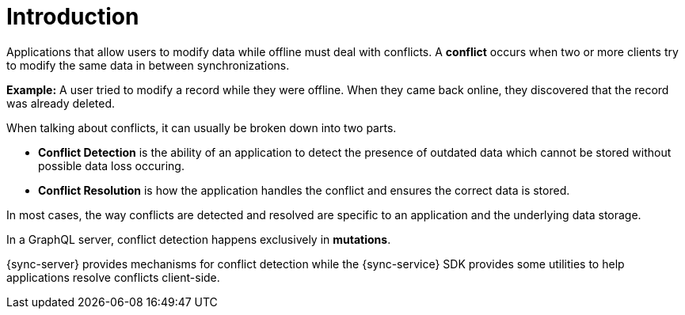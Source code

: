[id="conflict-resolution-introduction"]

= Introduction

Applications that allow users to modify data while offline must deal with conflicts. A *conflict* occurs when two or more clients try to modify the same data in between synchronizations.

*Example:* A user tried to modify a record while they were offline. When they came back online, they discovered that the record was already deleted.

When talking about conflicts, it can usually be broken down into two parts.

* *Conflict Detection* is the ability of an application to detect the presence of outdated data which cannot be stored without possible data loss occuring.

* *Conflict Resolution* is how the application handles the conflict and ensures the correct data is stored.

In most cases, the way conflicts are detected and resolved are specific to an application and the underlying data storage.

In a GraphQL server, conflict detection happens exclusively in *mutations*.

{sync-server} provides mechanisms for conflict detection while the {sync-service} SDK provides some utilities to help applications resolve conflicts client-side.
